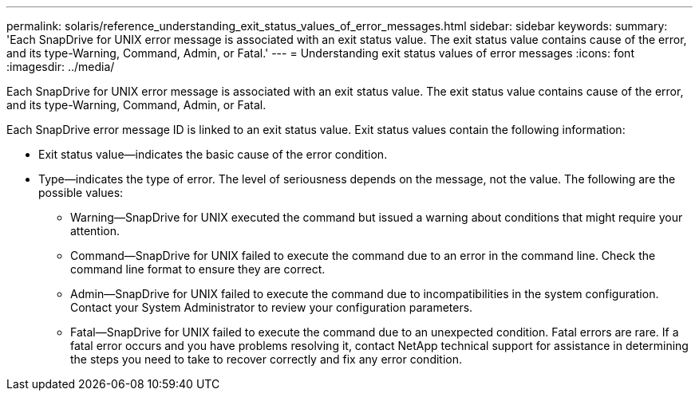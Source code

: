 ---
permalink: solaris/reference_understanding_exit_status_values_of_error_messages.html
sidebar: sidebar
keywords: 
summary: 'Each SnapDrive for UNIX error message is associated with an exit status value. The exit status value contains cause of the error, and its type-Warning, Command, Admin, or Fatal.'
---
= Understanding exit status values of error messages
:icons: font
:imagesdir: ../media/

[.lead]
Each SnapDrive for UNIX error message is associated with an exit status value. The exit status value contains cause of the error, and its type-Warning, Command, Admin, or Fatal.

Each SnapDrive error message ID is linked to an exit status value. Exit status values contain the following information:

* Exit status value--indicates the basic cause of the error condition.
* Type--indicates the type of error. The level of seriousness depends on the message, not the value. The following are the possible values:
 ** Warning--SnapDrive for UNIX executed the command but issued a warning about conditions that might require your attention.
 ** Command--SnapDrive for UNIX failed to execute the command due to an error in the command line. Check the command line format to ensure they are correct.
 ** Admin--SnapDrive for UNIX failed to execute the command due to incompatibilities in the system configuration. Contact your System Administrator to review your configuration parameters.
 ** Fatal--SnapDrive for UNIX failed to execute the command due to an unexpected condition. Fatal errors are rare. If a fatal error occurs and you have problems resolving it, contact NetApp technical support for assistance in determining the steps you need to take to recover correctly and fix any error condition.
